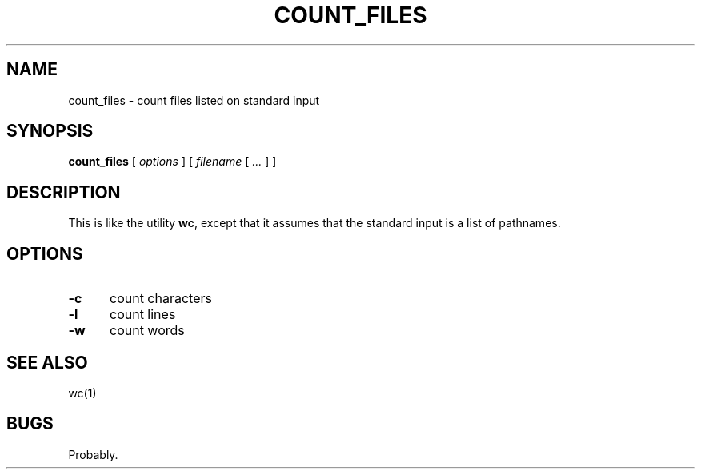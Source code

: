 .\" $Id: count_files.1,v 1.1 2020/10/26 00:40:06 tom Exp $
.de bP
.ie n  .IP \(bu 4
.el    .IP \(bu 2
..
.de NE
.fi
.ft R
.ie n  .in -4
.el    .in -2
..
.de NS
.ie n  .sp
.el    .sp .5
.ie n  .in +4
.el    .in +2
.nf
.ft C			\" Courier
..
.
.TH COUNT_FILES "1" "October 2020"
.hy 0
.SH NAME
count_files \- count files listed on standard input
.
.SH SYNOPSIS
.B count_files
[
.I options
] [
.I filename
[
.I ...
]
]
.
.SH DESCRIPTION
This is like the utility \fBwc\fP,
except that it assumes that the standard input is a list of pathnames.
.
.SH OPTIONS
.TP 5
.B \-c
count characters
.TP 5
.B \-l
count lines
.TP 5
.B \-w
count words
.
.SH SEE ALSO
wc(1)
.
.
.SH BUGS
.
Probably.
